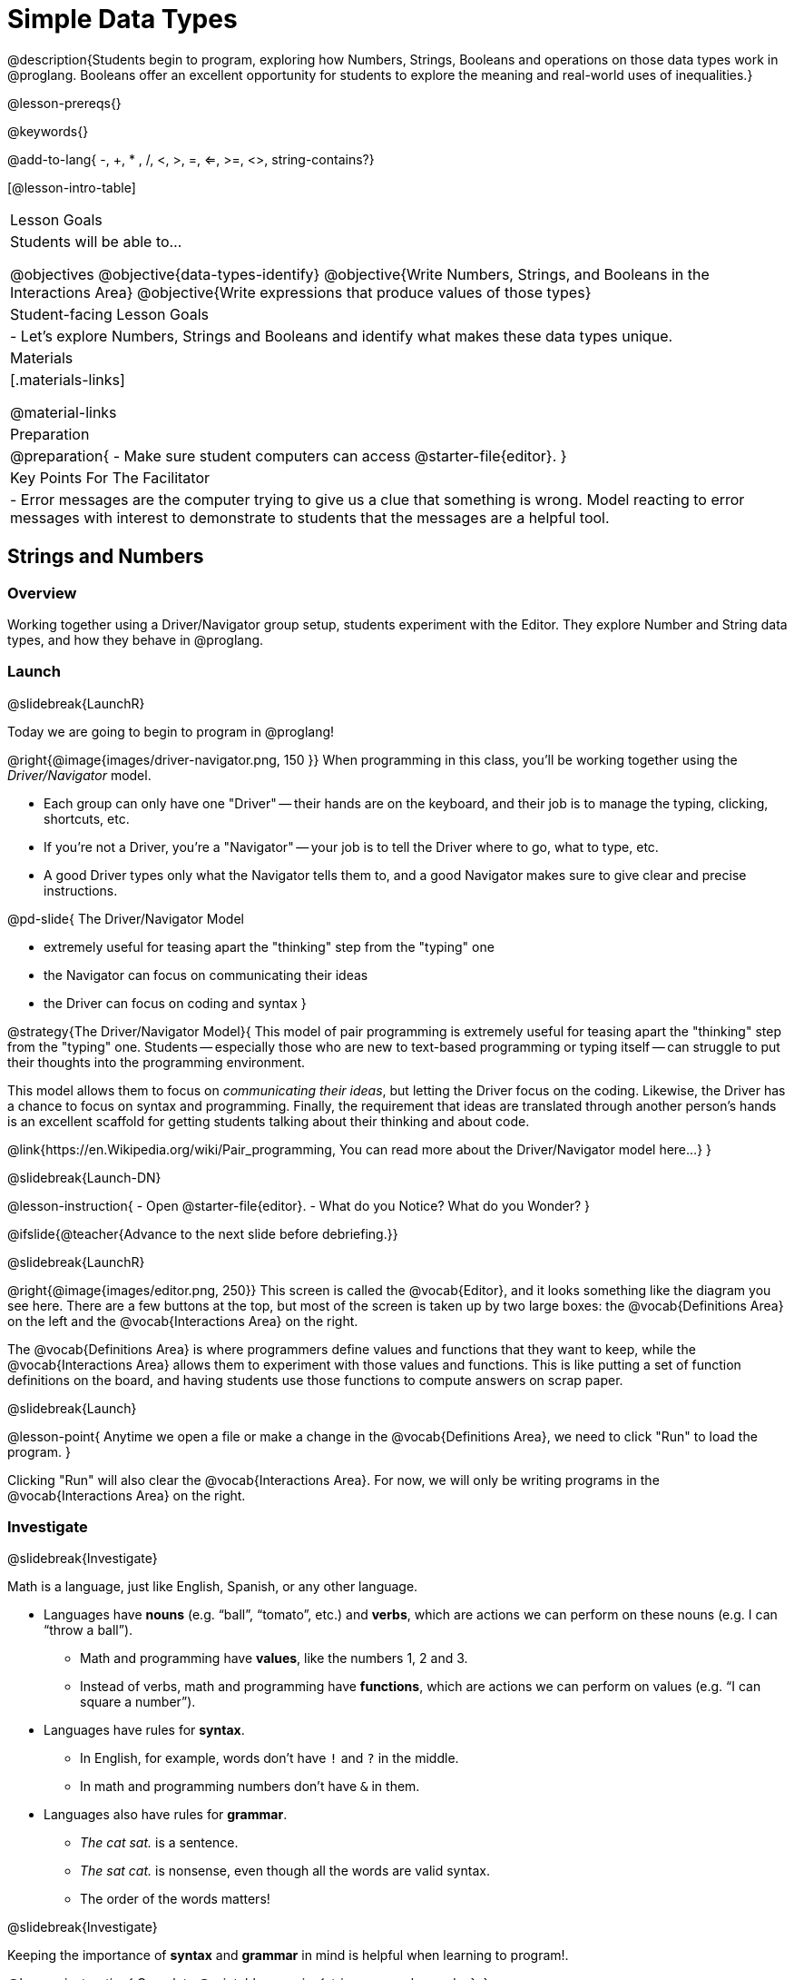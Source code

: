 = Simple Data Types

@description{Students begin to program, exploring how Numbers, Strings, Booleans and operations on those data types work in @proglang. Booleans offer an excellent opportunity for students to explore the meaning and real-world uses of inequalities.}

@lesson-prereqs{}

@keywords{}

@add-to-lang{ -, +, * , /, <, >, =, <=, >=, <>, string-contains?}

[@lesson-intro-table]
|===

| Lesson Goals
| Students will be able to...

@objectives
@objective{data-types-identify}
@objective{Write Numbers, Strings, and Booleans in the Interactions Area}
@objective{Write expressions that produce values of those types}

| Student-facing Lesson Goals
|

- Let's explore Numbers, Strings and Booleans and identify what makes these data types unique.

| Materials
|[.materials-links]

@material-links

| Preparation
|
@preparation{
- Make sure student computers can access @starter-file{editor}.
}

| Key Points For The Facilitator
|
- Error messages are the computer trying to give us a clue that something is wrong.  Model reacting to error messages with interest to demonstrate to students that the messages are a helpful tool.

|===

== Strings and Numbers

=== Overview
Working together using a Driver/Navigator group setup, students experiment with the Editor. They explore Number and String data types, and how they behave in @proglang.

=== Launch
@slidebreak{LaunchR}

Today we are going to begin to program in @proglang!

@right{@image{images/driver-navigator.png, 150 }}
When programming in this class, you'll be working together using the _Driver/Navigator_ model. 

- Each group can only have one "Driver" -- their hands are on the keyboard, and their job is to manage the typing, clicking, shortcuts, etc. 

- If you're not a Driver, you're a "Navigator" -- your job is to tell the Driver where to go, what to type, etc. 

- A good Driver types only what the Navigator tells them to, and a good Navigator makes sure to give clear and precise instructions.

@pd-slide{
The Driver/Navigator Model

- extremely useful for teasing apart the "thinking" step from the "typing" one
- the Navigator can focus on communicating their ideas
- the Driver can focus on coding and syntax
}

@strategy{The Driver/Navigator Model}{
This model of pair programming is extremely useful for teasing apart the "thinking" step from the "typing" one. Students -- especially those who are new to text-based programming or typing itself -- can struggle to put their thoughts into the programming environment.

This model allows them to focus on _communicating their ideas_, but letting the Driver focus on the coding. Likewise, the Driver has a chance to focus on syntax and programming. Finally, the requirement that ideas are translated through another person's hands is an excellent scaffold for getting students talking about their thinking and about code.

@link{https://en.Wikipedia.org/wiki/Pair_programming, You can read more about the Driver/Navigator model here...}
}

@slidebreak{Launch-DN}

@lesson-instruction{
- Open @starter-file{editor}.
- What do you Notice? What do you Wonder?
}

@ifslide{@teacher{Advance to the next slide before debriefing.}}

@slidebreak{LaunchR}

@right{@image{images/editor.png, 250}} This screen is called the @vocab{Editor}, and it looks something like the diagram you see here. There are a few buttons at the top, but most of the screen is taken up by two large boxes: the @vocab{Definitions Area} on the left and the @vocab{Interactions Area} on the right.

The @vocab{Definitions Area} is where programmers define values and functions that they want to keep, while the @vocab{Interactions Area} allows them to experiment with those values and functions. This is like putting a set of function definitions on the board, and having students use those functions to compute answers on scrap paper. 

@slidebreak{Launch}

@lesson-point{
Anytime we open a file or make a change in the @vocab{Definitions Area}, we need to click "Run" to load the program.
}

Clicking "Run" will also clear the @vocab{Interactions Area}. For now, we will only be writing programs in the @vocab{Interactions Area} on the right.

=== Investigate
@slidebreak{Investigate}

Math is a language, just like English, Spanish, or any other language. 

- Languages have *nouns* (e.g. “ball”, “tomato”, etc.) and *verbs*, which are actions we can perform on these nouns (e.g. I can “throw a ball”).
  * Math and programming have *values*, like the numbers 1, 2 and 3. 
  * Instead of verbs, math and programming have *functions*, which are actions we can perform on values (e.g. “I can square a number”).

- Languages have rules for *syntax*. 
  * In English, for example, words don’t have `!` and `?` in the middle. 
  * In math and programming numbers don’t have `&` in them.

- Languages also have rules for *grammar*. 
  * _The cat sat._ is a sentence. 
  * _The sat cat._ is nonsense, even though all the words are valid syntax. 
  * The order of the words matters!

@slidebreak{Investigate}

Keeping the importance of *syntax* and *grammar* in mind is helpful when learning to program!.

@lesson-instruction{
Complete @printable-exercise{strings-n-numbers.adoc}.
}

@slidebreak{Investigate}

@QandA{
@Q{Did you get any error messages? What did you learn from them?}
@A{Most of the error messages we've seen were drawing our attention to @vocab{syntax errors}: missing commas, unclosed strings, etc.}
}

@ifproglang{pyret}{
@teacher{
Error messages are a way for Pyret to explain what went wrong, and are a really helpful way of finding mistakes. Emphasize how useful they can be, and why students should read those messages out loud before asking for help. +
Have students see the following errors:

- `6 / 0` @hspace{2em} Just like humans, Pyret cannot divide by zero and gives an error.
- `(2 + 2` @hspace{1em} An unmatched parentheses is a problem, and so is an un-closed quotation mark.

}}

@ifproglang{pyret}{

=== Common Misconceptions

In Pyret, writing decimals as `.5` (without the leading zero) results in a @vocab{syntax error}. Make sure students understand that Pyret needs decimals to start with a zero!
}

=== Synthesize
@slidebreak{Synthesize}

@QandA{
@Q{What have we learned about @proglang?}
@A{Numbers and Strings evaluate to themselves.}
@A{Our Editor is pretty smart, and can automatically switch between showing a rational number as a fraction or a decimal, just by clicking on it!}
@A{Anything in quotes is a String, even something like `"42"`.}
@A{Strings _must_ have quotation marks on both sides.}
@ifproglang{pyret}{
@A{@vocab{Operators} like `+`, `-`, `*`, and `/` need spaces around them.}
@A{In pyret, the @vocab{operators} work just like they do in math.}
@A{Any time there is more than one operator being used, Pyret requires that you use parentheses to define the order of operations.}
@A{Types matter! We can add two Numbers or two Strings to one another, but we can’t add the Number `4` to the String `"hello"`.}
}
}
@ifslide{@teacher{answers provided on next slide.}}

@slidebreak{Synthesize}

@ifslide{What have we learned about @proglang?

- Numbers and Strings evaluate to themselves.
- Our Editor is pretty smart, and can automatically switch between showing a rational number as a fraction or a decimal, just by clicking on it!
- Anything in quotes is a String, even something like `"42"`.
- Strings _must_ have quotation marks on both sides.
@ifproglang{pyret}{
- @vocab{Operators} like `+`, `-`, `*`, and `/` need spaces around them.
- In pyret, the @vocab{operators} work just like they do in math.
- Any time there is more than one operator being used, Pyret requires that you use parentheses to define the order of operations.
- Types matter! We can add two Numbers or two Strings to one another, but we can’t add the Number `4` to the String `"hello"`.
}
}

@QandA{
@Q{What other questions do you have about the way Strings and Numbers work in @proglang?}
}

@pd-slide{

*Connect to the Classroom -- Mistakes as Learning Opportunities*

- In this activity, students practiced reading and interpreting error messages.
- Pyret error messages are useful; they do not teach kids that mistakes are opportunities to be powerless
- Driver/navigator teaches kids to be precise, helping eliminate errors later

@teacher{
*You discovered these rules, on your own!* We didn't tell you. Your kids will too. The purpose of this worksheet is to scaffold the inquiry just enough for them to feel this out on their own. Rules that they discover on their own, they will remember a lot better than rules that we put on a visual at the front of the classroom.

We often don't think about what kind of values are reflected in the tools that we use. We *don't* want error messages to teach kids that mistakes are opportunities to be powerless.

That's why we spent a lot of time testing these error messages! We wanted to make sure that they are both readable but that they also use and teach vocabulary that is important for kids to learn.

This activity has a very specific intention. It is designed to let students practice (1) reading and interpreting error messages and (2) using driver/ navigator.

The section on numbers, strings, and Booleans can be done in a single class period. It is literally two worksheets that students do in small groups. But it is incredibly valuable.

You're teaching kids to read error messages and you're teaching them to be precise. Using driver/navigator helps to eliminate errors later.
}
}

== Booleans

=== Overview
This lesson introduces students to @vocab{Booleans}, a unique data type with only two values: `true` and `false`, and why they are useful in both the real world and the programming environment.

=== Launch
@slidebreak{Launch}

@lesson-instruction{
What's the answer: is 3 greater than 10?
}

Boolean-producing expressions are yes-or-no questions and will always evaluate to either `true` (“yes”) or `false` (“no”).  

The ability to separate inputs into two categories is unique and quite useful!

@slidebreak{LaunchR}


@ifnotslide{
@right{@image{images/login.png, 200 }}
For example:
Some roller coasters with loops require passengers to be a minimum height to make sure that riders are safely held in place by the one-size-fits all harnesses. The gatekeeper doesn't care exactly how tall you are, they just check whether you are as tall as the mark on the pole. If you are tall enough, you can ride, but they don't let people on the ride who are shorter than the mark because they can't keep them safe.

Similarly, when you log into your email, the computer asks for your password and checks whether it matches what's on file. If the match is `true` it takes you to your messages, but, if what you enter doesn't match, you get an error message instead.
}

@ifslide{
@right{@image{images/at-least-this-tall-to-ride.jpeg, 300}} For example:
Some roller coasters with loops require passengers to be a minimum height to make sure that riders are safely held in place by the one-size-fits all harnesses. The gatekeeper doesn't care exactly how tall you are, they just check whether you are as tall as the mark on the pole. If you are tall enough, you can ride, but they don't let people on the ride who are shorter than the mark because they can't keep them safe.

@slidebreak{LaunchR}

@right{@image{images/login.png, 300 }}Similarly, when you log into your email, the computer asks for your password and checks whether it matches what's on file. If the match is `true` it takes you to your messages, but, if what you enter doesn't match, you get an error message instead.
}

@slidebreak{Launch}

@lesson-instruction{
Brainstorm other scenarios where Booleans are useful in and out of the programming environment.
}

=== Investigate
@slidebreak{Investigate}

@lesson-instruction{
Complete @printable-exercise{booleans.adoc} with your partner.
}

@teacher{
Students will make predictions about what a variety of Boolean expressions will return and testing them in the editor. Debrief student answers as a class.
}

=== Synthesize
@slidebreak{Synthesize}

@QandA{
@Q{What sets Booleans apart from other data types?}
@A{They can split data into two piles: the values that return true and the values that return false.}
}
